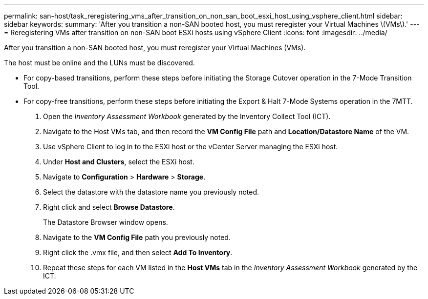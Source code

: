 ---
permalink: san-host/task_reregistering_vms_after_transition_on_non_san_boot_esxi_host_using_vsphere_client.html
sidebar: sidebar
keywords: 
summary: 'After you transition a non-SAN booted host, you must reregister your Virtual Machines \(VMs\).'
---
= Reregistering VMs after transition on non-SAN boot ESXi hosts using vSphere Client
:icons: font
:imagesdir: ../media/

[.lead]
After you transition a non-SAN booted host, you must reregister your Virtual Machines (VMs).

The host must be online and the LUNs must be discovered.

* For copy-based transitions, perform these steps before initiating the Storage Cutover operation in the 7-Mode Transition Tool.
* For copy-free transitions, perform these steps before initiating the Export & Halt 7-Mode Systems operation in the 7MTT.

. Open the _Inventory Assessment Workbook_ generated by the Inventory Collect Tool (ICT).
. Navigate to the Host VMs tab, and then record the *VM Config File* path and *Location/Datastore Name* of the VM.
. Use vSphere Client to log in to the ESXi host or the vCenter Server managing the ESXi host.
. Under *Host and Clusters*, select the ESXi host.
. Navigate to *Configuration* > *Hardware* > *Storage*.
. Select the datastore with the datastore name you previously noted.
. Right click and select *Browse Datastore*.
+
The Datastore Browser window opens.

. Navigate to the *VM Config File* path you previously noted.
. Right click the .vmx file, and then select *Add To Inventory*.
. Repeat these steps for each VM listed in the *Host VMs* tab in the _Inventory Assessment Workbook_ generated by the ICT.
